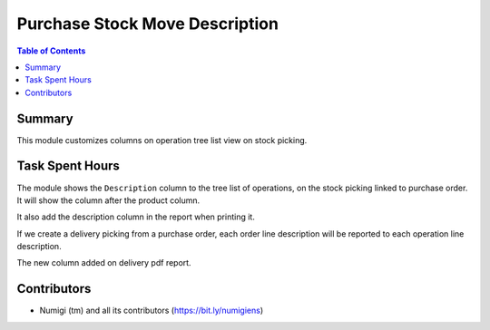 Purchase Stock Move Description
===============================

.. contents:: Table of Contents

Summary
-------

This module customizes columns on operation tree list view on stock picking.

Task Spent Hours
----------------

The module shows the ``Description`` column to the tree list of operations, on the stock picking linked to purchase order.
It will show the column after the product column.

It also add the description column in the report when printing it.

If we create a delivery picking from a purchase order, each order line description will be reported to each operation line description.

.. image:: ./static/description/stock_picking.png

The new column added on delivery pdf report.

.. image:: ./static/description/devliery_report.png

Contributors
------------

* Numigi (tm) and all its contributors (https://bit.ly/numigiens)
